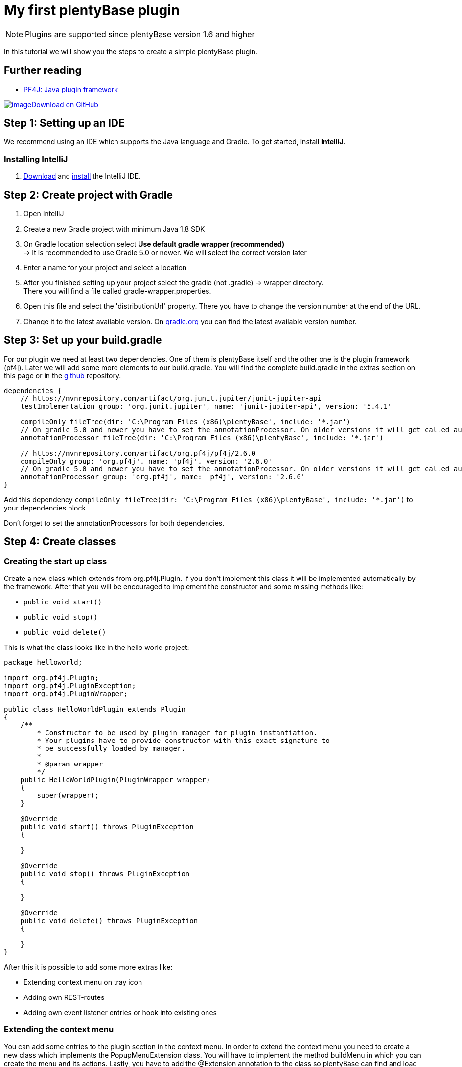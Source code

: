 = My first plentyBase plugin

[NOTE]
====
Plugins are supported since plentyBase version 1.6 and higher
====

In this tutorial we will show you the steps to create a simple plentyBase plugin.

== Further reading

* link:https://pf4j.org/[PF4J: Java plugin framework]

https://github.com/plentymarkets/plentyBase-plugin-hello-world[image:%7B%7B%20plugin_path('PlentyPluginShowcase')%20%7D%7D/images/github-logo.png[image]Download on GitHub]

== Step 1: Setting up an IDE

We recommend using an IDE which supports the Java language and Gradle. To get started, install *IntelliJ*.

=== Installing IntelliJ

. link:https://www.jetbrains.com/idea/download/[Download] and link:https://www.jetbrains.com/help/idea/install-and-set-up-product.html[install] the IntelliJ IDE.

== Step 2: Create project with Gradle

. Open IntelliJ
. Create a new Gradle project with minimum Java 1.8 SDK
. On Gradle location selection select *Use default gradle wrapper (recommended)* +
→ It is recommended to use Gradle 5.0 or newer. We will select the correct version later
. Enter a name for your project and select a location
. After you finished setting up your project select the gradle (not .gradle) → wrapper directory. +
There you will find a file called gradle-wrapper.properties.
. Open this file and select the 'distributionUrl' property. There you have to change the version number at the end of the URL.
. Change it to the latest available version. On link:https://gradle.org/install/[gradle.org] you can find the latest
available version number.

== Step 3: Set up your build.gradle

For our plugin we need at least two dependencies. One of them is plentyBase itself and the other one is the plugin framework (pf4j). Later we will add some more elements to our build.gradle. You will find the complete build.gradle in the extras section on this page or in the link:https://github.com/plentymarkets/plentyBase-plugin-hello-world/blob/master/build.gradle[github] repository.

[source,java]
----
dependencies {
    // https://mvnrepository.com/artifact/org.junit.jupiter/junit-jupiter-api
    testImplementation group: 'org.junit.jupiter', name: 'junit-jupiter-api', version: '5.4.1'

    compileOnly fileTree(dir: 'C:\Program Files (x86)\plentyBase', include: '*.jar')
    // On gradle 5.0 and newer you have to set the annotationProcessor. On older versions it will get called automatically
    annotationProcessor fileTree(dir: 'C:\Program Files (x86)\plentyBase', include: '*.jar')

    // https://mvnrepository.com/artifact/org.pf4j/pf4j/2.6.0
    compileOnly group: 'org.pf4j', name: 'pf4j', version: '2.6.0'
    // On gradle 5.0 and newer you have to set the annotationProcessor. On older versions it will get called automatically
    annotationProcessor group: 'org.pf4j', name: 'pf4j', version: '2.6.0'
}
----

Add this dependency `compileOnly fileTree(dir: 'C:\Program Files (x86)\plentyBase', include: '*.jar')` to your dependencies block.

Don't forget to set the annotationProcessors for both dependencies.

== Step 4: Create classes

=== Creating the start up class

Create a new class which extends from org.pf4j.Plugin. If you don't implement this class it will be implemented automatically by the framework. After that you will be encouraged to implement the constructor and some
missing methods like:

* `public void start()`
* `public void stop()`
* `public void delete()`

This is what the class looks like in the hello world project:

[source,java]
----
package helloworld;

import org.pf4j.Plugin;
import org.pf4j.PluginException;
import org.pf4j.PluginWrapper;

public class HelloWorldPlugin extends Plugin
{
    /**
        * Constructor to be used by plugin manager for plugin instantiation.
        * Your plugins have to provide constructor with this exact signature to
        * be successfully loaded by manager.
        *
        * @param wrapper
        */
    public HelloWorldPlugin(PluginWrapper wrapper)
    {
        super(wrapper);
    }

    @Override
    public void start() throws PluginException
    {

    }

    @Override
    public void stop() throws PluginException
    {

    }

    @Override
    public void delete() throws PluginException
    {

    }
}
----

After this it is possible to add some more extras like:

* Extending context menu on tray icon
* Adding own REST-routes
* Adding own event listener entries or hook into existing ones

=== Extending the context menu

You can add some entries to the plugin section in the context menu. In order to extend the context menu you need to create a new class which implements the PopupMenuExtension class. You will have to implement the method buildMenu in which you can create the menu and its actions. Lastly, you have to add the @Extension annotation to the class so
plentyBase can find and load your extension.

This is what the extension looks like in the hello world plugin

[source,java]
----
package helloworld.extensions;

import com.plentymarkets.tool.plugins.api.extensions.PopupMenuExtension;
import org.pf4j.Extension;

import java.awt.*;
import java.awt.event.ActionEvent;
import java.awt.event.ActionListener;

@Extension
public class MenuExtension implements PopupMenuExtension
{
    @Override
    public void buildMenu(Menu menu)
    {
        MenuItem menuItem = new MenuItem("Hello world!");
        menuItem.addActionListener(new ActionListener()
        {
            @Override
            public void actionPerformed(ActionEvent e)
            {
                System.out.println("Hello world!");
            }
        });

        menu.add(menuItem);
    }
}
----

=== Adding a REST-route

You can extend the plentyBase REST-api. In order to extend the plentyBase REST-api you need to create a new
class which implements the ServletExtension class. You will have to implement the method getServlets in which you can create the new servlets. Lastly, you have to add the @Extension annotation to the class so plentyBase can find and load your extension.

This is what the extension looks like in the hello world plugin

[source,java]
----
package helloworld.extensions;

import com.plentymarkets.tool.plugins.api.extensions.ServletExtension;
import helloworld.HelloWorldServlet;
import org.pf4j.Extension;

import javax.servlet.http.HttpServlet;
import java.util.HashMap;
import java.util.Map;

@Extension
public class HttpServletExtension implements ServletExtension
{
    @Override
    public Map<String, HttpServlet> getServlets()
    {
        Map<String, HttpServlet> httpServletMap = new HashMap<>();
        httpServletMap.put("/helloworld", new HelloWorldServlet());

        return httpServletMap;
    }
}
----

This is the corresponding HelloWorldServlet class:

[source,java]
----
package helloworld;

import org.apache.http.entity.ContentType;

import javax.servlet.ServletException;
import javax.servlet.http.HttpServlet;
import javax.servlet.http.HttpServletRequest;
import javax.servlet.http.HttpServletResponse;
import java.io.IOException;
import java.io.PrintWriter;

public class HelloWorldServlet extends HttpServlet
{
    @Override
    protected void doGet(HttpServletRequest req, HttpServletResponse resp) throws ServletException, IOException
    {
        resp.setContentType(ContentType.TEXT_HTML.getMimeType());

        PrintWriter printWriter = resp.getWriter();
        printWriter.println("Hello world from http servlet!");
    }
}
----

Your new routes will be placed under *https://local.plentybase.de:7331/plugins/your-plugin-id/.*

In the case of the hello world plugin the full endpoint is *https://local.plentybase.de:7331/plugins/helloworld/helloworld.*

=== Adding an event listener entry

You can add listeners to some events to get notified if those events are called. You can even add your own events as you can see in the example.

This is what the extension looks like in the hello world plugin

[source,java]
----
package helloworld.extensions;

import com.plentymarkets.tool.core.event.BaseEventListener;
import com.plentymarkets.tool.core.event.EventBean;
import com.plentymarkets.tool.plugins.api.extensions.EventExtension;
import org.pf4j.Extension;

import java.util.HashMap;
import java.util.Map;

@Extension
public class EventListenerExtension implements EventExtension
{
    @Override
    public Map<String, BaseEventListener> getEventListeners()
    {
        Map<String, BaseEventListener> eventListenerMap = new HashMap<>();
        eventListenerMap.put("helloworld", new BaseEventListener()
        {
            @Override
            public void fireEvent(EventBean eventBean)
            {
                System.out.println("Hello world!");
            }
        });

        return eventListenerMap;
    }
}
----

This will add helloworld as a new event and you can call it with https://local.plentybase.de:7331/events/helloworld.

==== Some available events

* registeritems/scan
* process/start
* process/end
* picklist/created

== Step 4: Write default configuration

In the root of your resource directory in your project you can create a default configuration for your plugin in case there is no current configuration in your plugin data directory. You have to create a json file called defaults.json in which you have to add your configuration parameters.

This file will be loaded if there is no configuration found.

.resources/defaults.json
[source,json]
----
{
    "key_one": "value_one",
    "key_two": true,
    "key_three": false,
    "key_four": 1234
}
----

== Step 5: Get plugin configuration and logger

To get the configuration of your plugin and the logger with file logging you need to create a new class in which an object of PluginApplicationContext will be inserted when the plugin starts. From this object you will get configuration and logger.

First, create a new class and set the @PluginContext annotation to it. Then create a new static variable of type PluginApplicationContext. Lastly, you need a static method for injecting the object. The method needs the @ContextInjector as annotation and one parameter of type PluginApplicationContext where to set the
class variable.

This is what it looks like in hello world plugin:

[source,java]
----
package helloworld;

import com.plentymarkets.tool.plugins.api.context.ContextInjector;
import com.plentymarkets.tool.plugins.api.context.PluginApplicationContext;
import com.plentymarkets.tool.plugins.api.context.PluginContext;
import org.apache.logging.log4j.Logger;

@PluginContext
public class PluginAppContext
{
    protected static PluginApplicationContext pluginApplicationContext;

    @ContextInjector
    public static void inject(PluginApplicationContext context)
    {
        pluginApplicationContext = context;
    }

    public static Logger getPluginLogger()
    {
        return pluginApplicationContext.getPluginLogger();
    }
}
----

== Step 6: Write manifest and default configuration

In the manifest you will need to add some information like

* Fully qualified class name *(optional)*
* Plugin id (name) *(required)*
* Version *(required)* (according to https://semver.org/[Semantic
Versioning Sepcification])
* Required application version *(optional)*
* Dependencies with other plugins *(optional)*
* Description *(optional)*
* Author/provider *(optional)*
* License *(optional)*

To do this you need to open the build.gradle again. Create a new task with type Jar and add the manifest as below:

[source,java]
----
task uberJar(type: Jar) {
    manifest {
        attributes(
                "Plugin-Class": "helloworld.HelloWorldPlugin",
                "Plugin-Id": "hello-world",
                "Plugin-Version": "1.0.0",
                "Plugin-Description": "Description of my plentyBase plugin",
                "Plugin-Provider": "plentysystems AG"
                "Plugin-Requires": "1.6.0",
                "Plugin-Dependencies": x, y, z,
                "Plugin-License": "Apache License 2.0"
                )
    }

    from sourceSets.main.output

    dependsOn configurations.runtimeClasspath
    from {
        configurations.runtimeClasspath.findAll { it.name.endsWith('jar') }.collect { zipTree(it) }
    }
}
----

== Step 7: Debug your plugin

In order to debug your plugin you have to use the remote debug run configuration in IntelliJ. In your plentyBase installation directory you'll find a file called vmoptions.txt in which you have to uncomment the following line:

`-agentlib:jdwp=transport=dt_socket,server=y,suspend=n,address=5005`

Setting the suspend parameter to y lets plentyBase wait for your plugin to connect before it starts. Now you only have to start plentyBase and then start your remote debug run connfiguration in your plugin.

== Step 8: Build your plugin

Once you are ready you can build your project. Open your build.gradle and click on the little green play icon next to the new task or execute the uberJar task.

After the build finished without any errors you will find your plugin `.jar` in build → libs.

== Step 9: Install your plugin

There are three ways of installing your plugin in plentyBase.

=== Install via plugin directory

One way is to take your plugin.jar and copy it to the plugin location of plentyBase. The default location is:

On Windows:
`%LocalAppData%\plentymarkets\plentybase\PluginProductive`

On macOS:
`~/Library/Caches/eu.plentymarkets.plentybase/PluginProductive`

on Linux:
`~/.plentybase/PluginProductive`

After you copied the file you have to restart plentyBase.

=== Install via backend

Another way is to install your plugin on the plentyBase → Plugins page in your plentymarkets backend. After installing the plugin this way you don't need to restart plentyBase. Your plugin starts automatically.

=== Install via REST-route

You can either use an API development tool like https://www.getpostman.com/[Postman] to install a plugin in plentyBase or you can create a new task in build.gradle to install your plugin in plentyBase. First, you have to add a new plugin to your build.gradle.

Add the following line to the plugins \{} section in your build.gradle:

`id "io.github.http-builder-ng.http-plugin" version "0.1.1"` Following this you need to add some imports. You have to add these lines to the top of your gradle file:

`import io.github.httpbuilderng.http.*`
`import groovyx.net.http.*``
`import static groovyx.net.http.MultipartContent.multipart`

The last step is to add the install task: +

[source,java]
----
task installPlugin(dependsOn: uberJar, type: HttpTask) {
    config {
        request.uri = 'https://local.plentybase.de:7331'
    }

    post {
        request.uri.path = '/plugins/install'
        request.contentType = 'multipart/form-data'
        request.headers['Authorization'] = ''
        request.body = multipart {
            field 'activated', 'true'
            part 'plugin', jar.getArchiveFileName().get(), 'application/java-archive', jar.getArchiveFile().get().asFile
        }

        request.encoder 'multipart/form-data', OkHttpEncoders.&multipart
        request.encoder('application/java-archive') { ChainedHttpConfig config, ToServer req ->
            req.toServer(new ByteArrayInputStream(jar.getArchiveFile().get().asFile.bytes))
        }
        response.success {
            println "Successful"
        }
    }
}
----